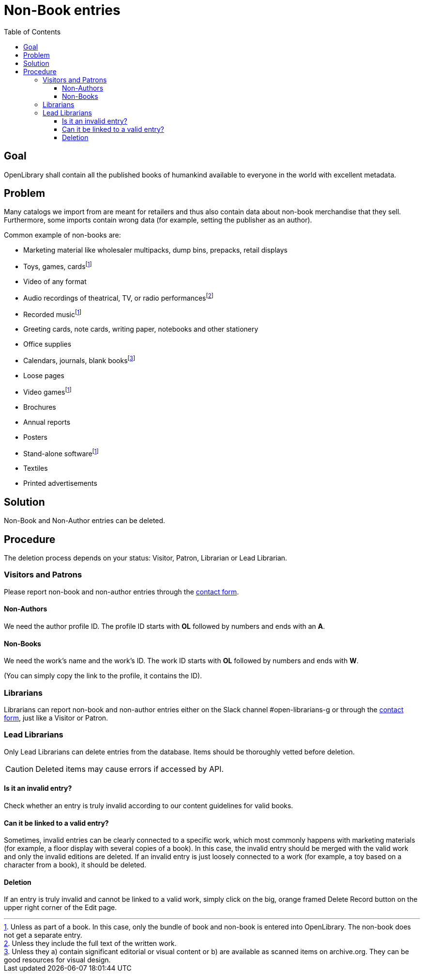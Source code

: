 ifdef::env-github[]
:tip-caption: :bulb:
:note-caption: :information_source:
:important-caption: :heavy_exclamation_mark:
:caution-caption: :fire:
:warning-caption: :warning:
endif::[]

= Non-Book entries
:icons: image
:icondir: images/icons/
:icontype: svg
:toc:
:toclevels: 4

== Goal

OpenLibrary shall contain all the published books of humankind available to everyone in the world with excellent metadata.

== Problem

Many catalogs we import from are meant for retailers and thus also contain data about non-book merchandise that they sell. Furthermore, some imports contain wrong data (for example, setting the publisher as an author).

Common example of non-books are:

* Marketing material like wholesaler multipacks, dump bins, prepacks, retail displays
* Toys, games, cards{empty}footnote:toys[Unless as part of a book. In this case, only the bundle of book and non-book is entered into OpenLibrary. The non-book does not get a separate entry.]
* Video of any format
* Audio recordings of theatrical, TV, or radio performances{empty}footnote:audio[Unless they include the full text of the written work.]
* Recorded music{empty}footnote:toys[]
* Greeting cards, note cards, writing paper, notebooks and other stationery
* Office supplies
* Calendars, journals, blank books{empty}footnote:calendars[Unless they a) contain significant editorial or visual content or b) are available as scanned items on archive.org. They can be good resources for visual design.]
* Loose pages
* Video games{empty}footnote:toys[]
* Brochures
* Annual reports
* Posters
* Stand-alone software{empty}footnote:toys[]
* Textiles
* Printed advertisements

== Solution

Non-Book and Non-Author entries can be deleted.

== Procedure

The deletion process depends on your status: Visitor, Patron, Librarian or Lead Librarian.

=== Visitors and Patrons

Please report non-book and non-author entries through the https://openlibrary.org/contact[contact form].

==== Non-Authors
We need the author profile ID. The profile ID starts with **OL** followed by numbers and ends with an **A**.

==== Non-Books
We need the work’s name and the work’s ID. The work ID starts with **OL** followed by numbers and ends with **W**.

(You can simply copy the link to the profile, it contains the ID).

=== Librarians
Librarians can report non-book and non-author entries either on the Slack channel #open-librarians-g or through the https://openlibrary.org/contact[contact form], just like a Visitor or Patron.

=== Lead Librarians

Only Lead Librarians can delete entries from the database. Items should be thoroughly vetted before deletion.

CAUTION: Deleted items may cause errors if accessed by API.

==== Is it an invalid entry?

Check whether an entry is truly invalid according to our content guidelines for valid books.

==== Can it be linked to a valid entry?

Sometimes, invalid entries can be clearly connected to a specific work, which most commonly happens with marketing materials (for example, a floor display with several copies of a book). In this case, the invalid entry should be merged with the valid work and only the invalid editions are deleted.
If an invalid entry is just loosely connected to a work (for example, a toy based on a character from a book), it should be deleted.

==== Deletion

If an entry is truly invalid and cannot be linked to a valid work, simply click on the big, orange framed Delete Record button on the upper right corner of the Edit page.

